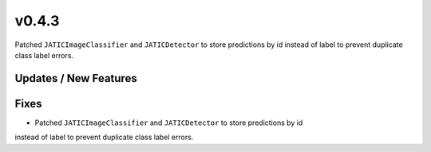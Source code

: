 v0.4.3
======

Patched ``JATICImageClassifier`` and ``JATICDetector`` to store predictions by id
instead of label to prevent duplicate class label errors.

Updates / New Features
----------------------

Fixes
-----

* Patched ``JATICImageClassifier`` and ``JATICDetector`` to store predictions by id
instead of label to prevent duplicate class label errors.
